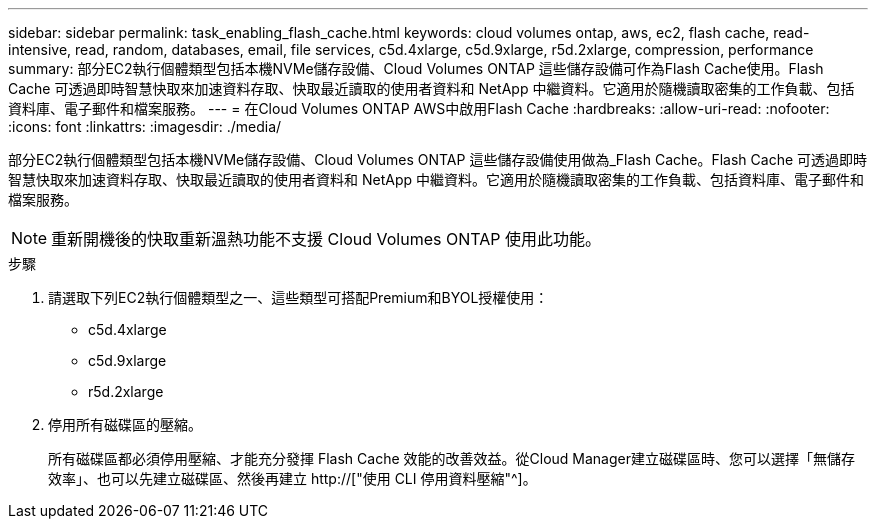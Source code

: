 ---
sidebar: sidebar 
permalink: task_enabling_flash_cache.html 
keywords: cloud volumes ontap, aws, ec2, flash cache, read-intensive, read, random, databases, email, file services, c5d.4xlarge, c5d.9xlarge, r5d.2xlarge, compression, performance 
summary: 部分EC2執行個體類型包括本機NVMe儲存設備、Cloud Volumes ONTAP 這些儲存設備可作為Flash Cache使用。Flash Cache 可透過即時智慧快取來加速資料存取、快取最近讀取的使用者資料和 NetApp 中繼資料。它適用於隨機讀取密集的工作負載、包括資料庫、電子郵件和檔案服務。 
---
= 在Cloud Volumes ONTAP AWS中啟用Flash Cache
:hardbreaks:
:allow-uri-read: 
:nofooter: 
:icons: font
:linkattrs: 
:imagesdir: ./media/


[role="lead"]
部分EC2執行個體類型包括本機NVMe儲存設備、Cloud Volumes ONTAP 這些儲存設備使用做為_Flash Cache。Flash Cache 可透過即時智慧快取來加速資料存取、快取最近讀取的使用者資料和 NetApp 中繼資料。它適用於隨機讀取密集的工作負載、包括資料庫、電子郵件和檔案服務。


NOTE: 重新開機後的快取重新溫熱功能不支援 Cloud Volumes ONTAP 使用此功能。

.步驟
. 請選取下列EC2執行個體類型之一、這些類型可搭配Premium和BYOL授權使用：
+
** c5d.4xlarge
** c5d.9xlarge
** r5d.2xlarge


. 停用所有磁碟區的壓縮。
+
所有磁碟區都必須停用壓縮、才能充分發揮 Flash Cache 效能的改善效益。從Cloud Manager建立磁碟區時、您可以選擇「無儲存效率」、也可以先建立磁碟區、然後再建立 http://["使用 CLI 停用資料壓縮"^]。


